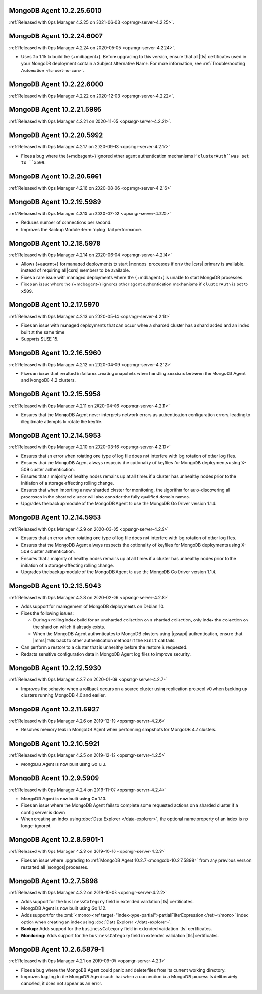 .. _mongodb-10.2.25.6010:

MongoDB Agent 10.2.25.6010
--------------------------

:ref:`Released with Ops Manager 4.2.25 on 2021-06-03 <opsmgr-server-4.2.25>`.

.. _mongodb-10.2.24.6007:

MongoDB Agent 10.2.24.6007
--------------------------

:ref:`Released with Ops Manager 4.2.24 on 2020-05-05 <opsmgr-server-4.2.24>`.

- Uses Go 1.15 to build the {+mdbagent+}. Before upgrading to this 
  version, ensure that all |tls| certificates used in your MongoDB 
  deployment contain a Subject Alternative Name. For more information, 
  see :ref:`Troubleshooting Automation <tls-cert-no-san>`.

.. _mongodb-10.2.22.6000:

MongoDB Agent 10.2.22.6000
--------------------------

:ref:`Released with Ops Manager 4.2.22 on 2020-12-03 <opsmgr-server-4.2.22>`.

.. _mongodb-10.2.21.5995:

MongoDB Agent 10.2.21.5995
--------------------------

:ref:`Released with Ops Manager 4.2.21 on 2020-11-05 <opsmgr-server-4.2.21>`.

.. _mongodb-10.2.20.5992:

MongoDB Agent 10.2.20.5992
--------------------------

:ref:`Released with Ops Manager 4.2.17 on 2020-09-13 <opsmgr-server-4.2.17>`

- Fixes a bug where the {+mdbagent+} ignored other agent
  authentication mechanisms if ``clusterAuth``was set to ``x509``.

.. _mongodb-10.2.20.5991:

MongoDB Agent 10.2.20.5991
--------------------------

:ref:`Released with Ops Manager 4.2.16 on 2020-08-06 <opsmgr-server-4.2.16>`

.. _mongodb-10.2.19.5989:

MongoDB Agent 10.2.19.5989
--------------------------

:ref:`Released with Ops Manager 4.2.15 on 2020-07-02 <opsmgr-server-4.2.15>`

- Reduces number of connections per second.

- Improves the Backup Module :term:`oplog` tail performance.

.. _mongodb-10.2.18.5978:

MongoDB Agent 10.2.18.5978
--------------------------

:ref:`Released with Ops Manager 4.2.14 on 2020-06-04 <opsmgr-server-4.2.14>`

- Allows {+aagent+} for managed deployments to start |mongos| processes
  if only the |csrs| primary is available, instead of requiring all
  |csrs| members to be available.

- Fixes a rare issue with managed deployments where the {+mdbagent+} is
  unable to start MongoDB processes.

- Fixes an issue where the {+mdbagent+} ignores other agent
  authentication mechanisms if ``clusterAuth`` is set to ``x509``.

.. _mongodb-10.2.17.5970:

MongoDB Agent 10.2.17.5970
--------------------------

:ref:`Released with Ops Manager 4.2.13 on 2020-05-14 <opsmgr-server-4.2.13>`

- Fixes an issue with managed deployments that can occur when a sharded
  cluster has a shard added and an index built at the same time.

- Supports SUSE 15.

.. _mongodb-10.2.16.5960:

MongoDB Agent 10.2.16.5960
--------------------------

:ref:`Released with Ops Manager 4.2.12 on 2020-04-09 <opsmgr-server-4.2.12>`

- Fixes an issue that resulted in failures creating snapshots when 
  handling sessions between the MongoDB Agent and MongoDB 4.2 clusters.

.. _mongodb-10.2.15.5958:

MongoDB Agent 10.2.15.5958
--------------------------

:ref:`Released with Ops Manager 4.2.11 on 2020-04-06 <opsmgr-server-4.2.11>`

- Ensures that the MongoDB Agent never interprets network errors as 
  authentication configuration errors, leading to illegitimate attempts 
  to rotate the keyfile.

.. _mongodb-10.2.14.5953-4.2.10:

MongoDB Agent 10.2.14.5953
--------------------------

:ref:`Released with Ops Manager 4.2.10 on 2020-03-16 <opsmgr-server-4.2.10>`

- Ensures that an error when rotating one type of log file does not interfere
  with log rotation of other log files.

- Ensures that the MongoDB Agent always respects the optionality of keyfiles
  for MongoDB deployments using X-509 cluster authentication.

- Ensures that a majority of healthy nodes remains up at all times if a cluster
  has unhealthy nodes prior to the initiation of a storage-affecting rolling
  change.

- Ensures that when importing a new sharded cluster for monitoring, the
  algorithm for auto-discovering all processes in the sharded cluster
  will also consider the fully qualified domain names.

- Upgrades the backup module of the MongoDB Agent to use the MongoDB Go Driver
  version 1.1.4.

.. _mongodb-10.2.14.5953-4.2.9:

MongoDB Agent 10.2.14.5953
--------------------------

:ref:`Released with Ops Manager 4.2.9 on 2020-03-05 <opsmgr-server-4.2.9>`

- Ensures that an error when rotating one type of log file does not interfere
  with log rotation of other log files.

- Ensures that the MongoDB Agent always respects the optionality of keyfiles
  for MongoDB deployments using X-509 cluster authentication.

- Ensures that a majority of healthy nodes remains up at all times if a cluster
  has unhealthy nodes prior to the initiation of a storage-affecting rolling
  change.

- Upgrades the backup module of the MongoDB Agent to use the MongoDB Go Driver
  version 1.1.4.

.. _mongodb-10.2.13.5943:

MongoDB Agent 10.2.13.5943
--------------------------

:ref:`Released with Ops Manager 4.2.8 on 2020-02-06 <opsmgr-server-4.2.8>`

- Adds support for management of MongoDB deployments on Debian 10.

- Fixes the following issues:

  - During a rolling index build for an unsharded collection on a
    sharded collection, only index the collection on the shard on which
    it already exists.

  - When the MongoDB Agent authenticates to MongoDB clusters using
    |gssapi| authentication, ensure that |mms| falls back to other
    authentication methods if the ``kinit`` call fails.

- Can perform a restore to a cluster that is unhealthy before the
  restore is requested.

- Redacts sensitive configuration data in MongoDB Agent log files to
  improve security.

.. _mongodb-10.2.12.5930:

MongoDB Agent 10.2.12.5930
--------------------------

:ref:`Released with Ops Manager 4.2.7 on 2020-01-09 <opsmgr-server-4.2.7>`

- Improves the behavior when a rollback occurs on a source cluster
  using replication protocol v0 when backing up clusters running
  MongoDB 4.0 and earlier.

.. _mongodb-10.2.11.5927:

MongoDB Agent 10.2.11.5927
--------------------------

:ref:`Released with Ops Manager 4.2.6 on 2019-12-19 <opsmgr-server-4.2.6>`

- Resolves memory leak in MongoDB Agent when performing snapshots for
  MongoDB 4.2 clusters.

.. _mongodb-10.2.10.5921:

MongoDB Agent 10.2.10.5921
--------------------------

:ref:`Released with Ops Manager 4.2.5 on 2019-12-12 <opsmgr-server-4.2.5>`

- MongoDB Agent is now built using Go 1.13.

.. _mongodb-10.2.9.5909:

MongoDB Agent 10.2.9.5909
-------------------------

:ref:`Released with Ops Manager 4.2.4 on 2019-11-07 <opsmgr-server-4.2.4>`

- MongoDB Agent is now built using Go 1.13.
- Fixes an issue where the MongoDB Agent fails to complete some
  requested actions on a sharded cluster if a config server is down.
- When creating an index using :doc:`Data Explorer </data-explorer>`,
  the optional name property of an index is no longer ignored.

.. _mongodb-10.2.8.5901-1:

MongoDB Agent 10.2.8.5901-1
---------------------------

:ref:`Released with Ops Manager 4.2.3 on 2019-10-10 <opsmgr-server-4.2.3>`

- Fixes an issue where upgrading to
  :ref:`MongoDB Agent 10.2.7 <mongodb-10.2.7.5898>` from any previous
  version restarted all |mongos| processes.

.. _mongodb-10.2.7.5898:

MongoDB Agent 10.2.7.5898
-------------------------

:ref:`Released with Ops Manager 4.2.2 on 2019-10-03 <opsmgr-server-4.2.2>`

- Adds support for the ``businessCategory`` field in extended
  validation |tls| certificates.
- MongoDB Agent is now built using Go 1.12.
- Adds support for the
  :xml:`<mono><ref target="index-type-partial">partialFilterExpression</ref></mono>`
  index option when creating an index using
  :doc:`Data Explorer </data-explorer>`.
- **Backup:** Adds support for the ``businessCategory`` field in
  extended validation |tls| certificates.
- **Monitoring:** Adds support for the ``businessCategory`` field in
  extended validation |tls| certificates.

.. _mongodb-10.2.6.5879-1:

MongoDB Agent 10.2.6.5879-1
---------------------------

:ref:`Released with Ops Manager 4.2.1 on 2019-09-05 <opsmgr-server-4.2.1>`

- Fixes a bug where the MongoDB Agent could panic and delete files from
  its current working directory.
- Improves logging in the MongoDB Agent such that when a connection to
  a MongoDB process is deliberately canceled, it does not appear as an
  error.
